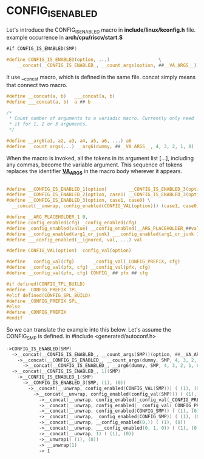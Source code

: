* CONFIG_IS_ENABLED
Let's introduce the CONFIG_IS_ENABLED macro in *include/linux/kconfig.h* file.
example occurrence in *arch/cpu/riscv/start.S*

#+begin_src asm
#if CONFIG_IS_ENABLED(SMP)
#+end_src

#+begin_src c
#define CONFIG_IS_ENABLED(option, ...)					\
	__concat(__CONFIG_IS_ENABLED_, __count_args(option, ##__VA_ARGS__)) (option, ##__VA_ARGS__)
#+end_src
It use __concat macro, which is defined in the same file. concat simply means that connect two macro.
#+begin_src c
#define __concat(a, b)   ___concat(a, b)
#define ___concat(a, b)  a ## b
#+end_src

#+begin_src c
  /*
   ,* Count number of arguments to a variadic macro. Currently only need
   ,* it for 1, 2 or 3 arguments.
   ,*/

  #define __arg6(a1, a2, a3, a4, a5, a6, ...) a6
  #define __count_args(...) __arg6(dummy, ##__VA_ARGS__, 4, 3, 2, 1, 0)
#+end_src

When the macro is invoked, all the tokens in its argument list [...], including any commas, become the variable argument. This sequence of tokens replaces the identifier *__VA_ARGS__* in the macro body wherever it appears.
#+begin_src c

  #define __CONFIG_IS_ENABLED_1(option)        __CONFIG_IS_ENABLED_3(option, (1), (0))
  #define __CONFIG_IS_ENABLED_2(option, case1) __CONFIG_IS_ENABLED_3(option, case1, ())
  #define __CONFIG_IS_ENABLED_3(option, case1, case0) \
  	__concat(__unwrap, config_enabled(CONFIG_VAL(option))) (case1, case0)
#+end_src

#+begin_src c
  #define __ARG_PLACEHOLDER_1 0,
  #define config_enabled(cfg) _config_enabled(cfg)
  #define _config_enabled(value) __config_enabled(__ARG_PLACEHOLDER_##value)
  #define __config_enabled(arg1_or_junk) ___config_enabled(arg1_or_junk 1, 0)
  #define ___config_enabled(__ignored, val, ...) val
#+end_src

#+begin_src c
  #define CONFIG_VAL(option)  config_val(option)
#+end_src

#+begin_src c
  #define   config_val(cfg)       _config_val(_CONFIG_PREFIX, cfg)
  #define  _config_val(pfx, cfg) __config_val(pfx, cfg)
  #define __config_val(pfx, cfg) CONFIG_ ## pfx ## cfg
#+end_src

#+begin_src c
  #if defined(CONFIG_TPL_BUILD)
  #define _CONFIG_PREFIX TPL_
  #elif defined(CONFIG_SPL_BUILD)
  #define _CONFIG_PREFIX SPL_
  #else
  #define _CONFIG_PREFIX
  #endif
#+end_src

So we can translate the example into this below.
Let's assume the CONFIG_SMP is defined. in 
#include <generated/autoconf.h>
#+begin_src asm
  ->CONFIG_IS_ENABLED(SMP)
    ->__concat(__CONFIG_IS_ENABLED_, __count_args(SMP))(option, ##__VA_ARGS__)
      ->__concat(__CONFIG_IS_ENABLED_, __count_args(dummy, SMP, 4, 3, 2, 1, 0))...
        ->__concat(__CONFIG_IS_ENABLED_, __arg6(dummy, SMP, 4, 3, 2, 1, 0))...
  	->__concat(__CONFIG_IS_ENABLED_, 1)(SMP)
  	  ->__CONFIG_IS_ENABLED_1(SMP)
  	    ->__CONFIG_IS_ENABLED_3(SMP, (1), (0))
  	      ->__concat(__unwrap, config_enabled(CONFIG_VAL(SMP))) ( (1), (0))
  	        ->__concat(__unwrap, config_enabled(config_val(SMP))) ( (1), (0))
  	          ->__concat(__unwrap, config_enabled(_config_val(_CONFIG_PREFIX, SMP))) ( (1), (0))
  	          ->__concat(__unwrap, config_enabled(__config_val(_CONFIG_PREFIX, SMP))) ( (1), (0))
  	          ->__concat(__unwrap, config_enabled(CONFIG_SMP)) ( (1), (0))
  	          ->__concat(__unwrap, _config_enabled(CONFIG_SMP)) ( (1), (0))
  	          ->__concat(__unwrap, __config_enabled(0,)) ( (1), (0))
  	          ->__concat(__unwrap, ___config_enabled(0, 1, 0)) ( (1), (0))
  	          ->__concat(__unwrap, 1) ( (1), (0))
  	          ->__unwrap1( (1), (0))
  	          -> __unwrap(1)
  	          -> 1

#+end_src
